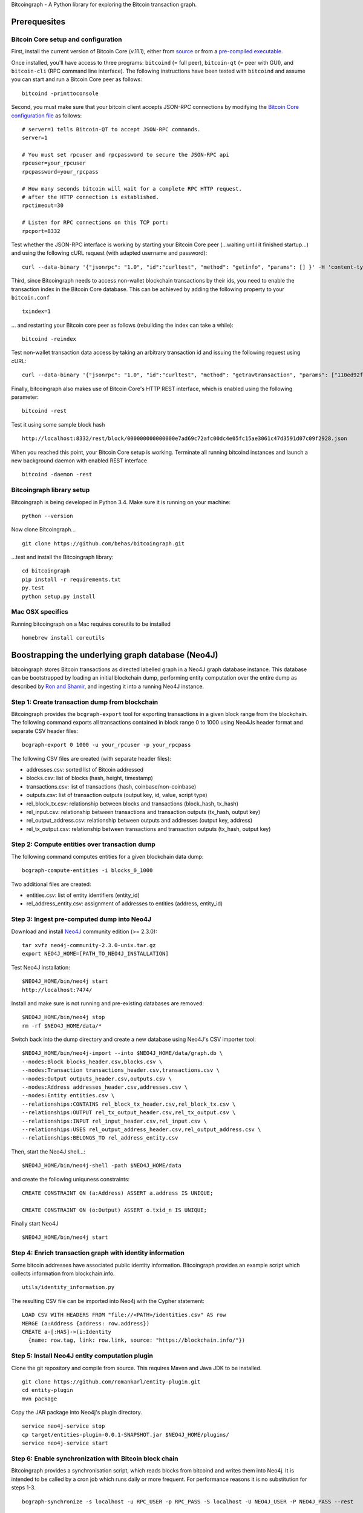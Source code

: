 Bitcoingraph - A Python library for exploring the Bitcoin transaction
graph.

|Build Status|

Prerequesites
-------------

Bitcoin Core setup and configuration
~~~~~~~~~~~~~~~~~~~~~~~~~~~~~~~~~~~~

First, install the current version of Bitcoin Core (v.11.1), either from
`source <https://github.com/bitcoin/bitcoin>`__ or from a `pre-compiled
executable <https://bitcoin.org/en/download>`__.

Once installed, you'll have access to three programs: ``bitcoind`` (=
full peer), ``bitcoin-qt`` (= peer with GUI), and ``bitcoin-cli`` (RPC
command line interface). The following instructions have been tested
with ``bitcoind`` and assume you can start and run a Bitcoin Core peer
as follows:

::

    bitcoind -printtoconsole

Second, you must make sure that your bitcoin client accepts JSON-RPC
connections by modifying the `Bitcoin Core configuration
file <https://en.bitcoin.it/wiki/Running_Bitcoin#Bitcoin.conf_Configuration_File>`__
as follows:

::

    # server=1 tells Bitcoin-QT to accept JSON-RPC commands.
    server=1

    # You must set rpcuser and rpcpassword to secure the JSON-RPC api
    rpcuser=your_rpcuser
    rpcpassword=your_rpcpass

    # How many seconds bitcoin will wait for a complete RPC HTTP request.
    # after the HTTP connection is established.
    rpctimeout=30

    # Listen for RPC connections on this TCP port:
    rpcport=8332

Test whether the JSON-RPC interface is working by starting your Bitcoin
Core peer (...waiting until it finished startup...) and using the
following cURL request (with adapted username and password):

::

    curl --data-binary '{"jsonrpc": "1.0", "id":"curltest", "method": "getinfo", "params": [] }' -H 'content-type: text/plain;' http://your_rpcuser:your_rpcpass@localhost:8332/

Third, since Bitcoingraph needs to access non-wallet blockchain
transactions by their ids, you need to enable the transaction index in
the Bitcoin Core database. This can be achieved by adding the following
property to your ``bitcoin.conf``

::

    txindex=1

... and restarting your Bitcoin core peer as follows (rebuilding the
index can take a while):

::

    bitcoind -reindex

Test non-wallet transaction data access by taking an arbitrary
transaction id and issuing the following request using cURL:

::

    curl --data-binary '{"jsonrpc": "1.0", "id":"curltest", "method": "getrawtransaction", "params": ["110ed92f558a1e3a94976ddea5c32f030670b5c58c3cc4d857ac14d7a1547a90", 1] }' -H 'content-type: text/plain;' http://your_rpcuser:your_rpcpass@localhost:8332/

Finally, bitcoingraph also makes use of Bitcoin Core's HTTP REST
interface, which is enabled using the following parameter:

::

    bitcoind -rest

Test it using some sample block hash

::

    http://localhost:8332/rest/block/000000000000000e7ad69c72afc00dc4e05fc15ae3061c47d3591d07c09f2928.json

When you reached this point, your Bitcoin Core setup is working.
Terminate all running bitcoind instances and launch a new background
daemon with enabled REST interface

::

    bitcoind -daemon -rest

Bitcoingraph library setup
~~~~~~~~~~~~~~~~~~~~~~~~~~

Bitcoingraph is being developed in Python 3.4. Make sure it is running
on your machine:

::

    python --version

Now clone Bitcoingraph...

::

    git clone https://github.com/behas/bitcoingraph.git

...test and install the Bitcoingraph library:

::

    cd bitcoingraph
    pip install -r requirements.txt
    py.test
    python setup.py install

Mac OSX specifics
~~~~~~~~~~~~~~~~~

Running bitcoingraph on a Mac requires coreutils to be installed

::

    homebrew install coreutils

Boostrapping the underlying graph database (Neo4J)
--------------------------------------------------

bitcoingraph stores Bitcoin transactions as directed labelled graph in a
Neo4J graph database instance. This database can be bootstrapped by
loading an initial blockchain dump, performing entity computation over
the entire dump as described by `Ron and
Shamir <https://eprint.iacr.org/2012/584.pdf>`__, and ingesting it into
a running Neo4J instance.

Step 1: Create transaction dump from blockchain
~~~~~~~~~~~~~~~~~~~~~~~~~~~~~~~~~~~~~~~~~~~~~~~

Bitcoingraph provides the ``bcgraph-export`` tool for exporting
transactions in a given block range from the blockchain. The following
command exports all transactions contained in block range 0 to 1000
using Neo4Js header format and separate CSV header files:

::

    bcgraph-export 0 1000 -u your_rpcuser -p your_rpcpass

The following CSV files are created (with separate header files):

-  addresses.csv: sorted list of Bitcoin addressed
-  blocks.csv: list of blocks (hash, height, timestamp)
-  transactions.csv: list of transactions (hash, coinbase/non-coinbase)
-  outputs.csv: list of transaction outputs (output key, id, value,
   script type)
-  rel\_block\_tx.csv: relationship between blocks and transactions
   (block\_hash, tx\_hash)
-  rel\_input.csv: relationship between transactions and transaction
   outputs (tx\_hash, output key)
-  rel\_output\_address.csv: relationship between outputs and addresses
   (output key, address)
-  rel\_tx\_output.csv: relationship between transactions and
   transaction outputs (tx\_hash, output key)

Step 2: Compute entities over transaction dump
~~~~~~~~~~~~~~~~~~~~~~~~~~~~~~~~~~~~~~~~~~~~~~

The following command computes entities for a given blockchain data
dump:

::

    bcgraph-compute-entities -i blocks_0_1000

Two additional files are created:

-  entities.csv: list of entity identifiers (entity\_id)
-  rel\_address\_entity.csv: assignment of addresses to entities
   (address, entity\_id)

Step 3: Ingest pre-computed dump into Neo4J
~~~~~~~~~~~~~~~~~~~~~~~~~~~~~~~~~~~~~~~~~~~

Download and install `Neo4J <http://neo4j.com/>`__ community edition (>=
2.3.0):

::

    tar xvfz neo4j-community-2.3.0-unix.tar.gz
    export NEO4J_HOME=[PATH_TO_NEO4J_INSTALLATION]

Test Neo4J installation:

::

    $NEO4J_HOME/bin/neo4j start
    http://localhost:7474/

Install and make sure is not running and pre-existing databases are
removed:

::

    $NEO4J_HOME/bin/neo4j stop
    rm -rf $NEO4J_HOME/data/*

Switch back into the dump directory and create a new database using
Neo4J's CSV importer tool:

::

    $NEO4J_HOME/bin/neo4j-import --into $NEO4J_HOME/data/graph.db \
    --nodes:Block blocks_header.csv,blocks.csv \
    --nodes:Transaction transactions_header.csv,transactions.csv \
    --nodes:Output outputs_header.csv,outputs.csv \
    --nodes:Address addresses_header.csv,addresses.csv \
    --nodes:Entity entities.csv \
    --relationships:CONTAINS rel_block_tx_header.csv,rel_block_tx.csv \
    --relationships:OUTPUT rel_tx_output_header.csv,rel_tx_output.csv \
    --relationships:INPUT rel_input_header.csv,rel_input.csv \
    --relationships:USES rel_output_address_header.csv,rel_output_address.csv \
    --relationships:BELONGS_TO rel_address_entity.csv

Then, start the Neo4J shell...:

::

    $NEO4J_HOME/bin/neo4j-shell -path $NEO4J_HOME/data

and create the following uniquness constraints:

::

    CREATE CONSTRAINT ON (a:Address) ASSERT a.address IS UNIQUE;

    CREATE CONSTRAINT ON (o:Output) ASSERT o.txid_n IS UNIQUE;

Finally start Neo4J

::

    $NEO4J_HOME/bin/neo4j start

Step 4: Enrich transaction graph with identity information
~~~~~~~~~~~~~~~~~~~~~~~~~~~~~~~~~~~~~~~~~~~~~~~~~~~~~~~~~~

Some bitcoin addresses have associated public identity information.
Bitcoingraph provides an example script which collects information from
blockchain.info.

::

    utils/identity_information.py

The resulting CSV file can be imported into Neo4j with the Cypher
statement:

::

    LOAD CSV WITH HEADERS FROM "file://<PATH>/identities.csv" AS row
    MERGE (a:Address {address: row.address})
    CREATE a-[:HAS]->(i:Identity
      {name: row.tag, link: row.link, source: "https://blockchain.info/"})

Step 5: Install Neo4J entity computation plugin
~~~~~~~~~~~~~~~~~~~~~~~~~~~~~~~~~~~~~~~~~~~~~~~

Clone the git repository and compile from source. This requires Maven
and Java JDK to be installed.

::

    git clone https://github.com/romankarl/entity-plugin.git
    cd entity-plugin
    mvn package

Copy the JAR package into Neo4j's plugin directory.

::

    service neo4j-service stop
    cp target/entities-plugin-0.0.1-SNAPSHOT.jar $NEO4J_HOME/plugins/
    service neo4j-service start

Step 6: Enable synchronization with Bitcoin block chain
~~~~~~~~~~~~~~~~~~~~~~~~~~~~~~~~~~~~~~~~~~~~~~~~~~~~~~~

Bitcoingraph provides a synchronisation script, which reads blocks from
bitcoind and writes them into Neo4j. It is intended to be called by a
cron job which runs daily or more frequent. For performance reasons it
is no substitution for steps 1-3.

::

    bcgraph-synchronize -s localhost -u RPC_USER -p RPC_PASS -S localhost -U NEO4J_USER -P NEO4J_PASS --rest

Contributors
------------

-  `Bernhard Haslhofer <mailto:bernhard.haslhofer@ait.ac.at>`__
-  `Roman Karl <mailto:roman.karl@ait.ac.at>`__

License
-------

This library is release Open Source under the `MIT
license <http://opensource.org/licenses/MIT>`__.

.. |Build Status| image:: https://travis-ci.org/behas/bitcoingraph.svg?branch=master
   :target: https://travis-ci.org/behas/bitcoingraph

